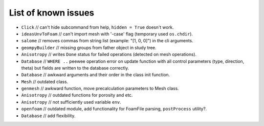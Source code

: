 List of known issues
====================

* ``Click`` // can't hide subcommand from help, ``hidden = True`` doesn't work.
* ``ideasUnvToFoam`` // can't import mesh with '-case' flag (temporary used ``os.chdir``).
* ``salome`` // removes commas from string list (example: "[1, 0, 0]") in the cli arguments.
* ``geompyBuilder`` // missing groups from father object in study tree.
* ``Anisotropy`` // writes ``Done`` status for failed operations (detected on mesh operations).
* ``Database`` // ``WHERE ..`` peewee operation error on update function with all control parameters (type, direction, theta) but fields are written to the database correctly.
* ``Database`` // awkward arguments and their order in the class init function.
* ``Mesh`` // outdated class.
* ``genmesh`` // awkward function, move precalculation parameters to Mesh class.
* ``Anisotropy`` // outdated functions for porosity and etc.
* ``Anisotropy`` // not sufficiently used variable ``env``.
* ``openfoam`` // outdated module, add functionality for FoamFile parsing, ``postProcess`` utility?.
* ``Database`` // add flexibility.